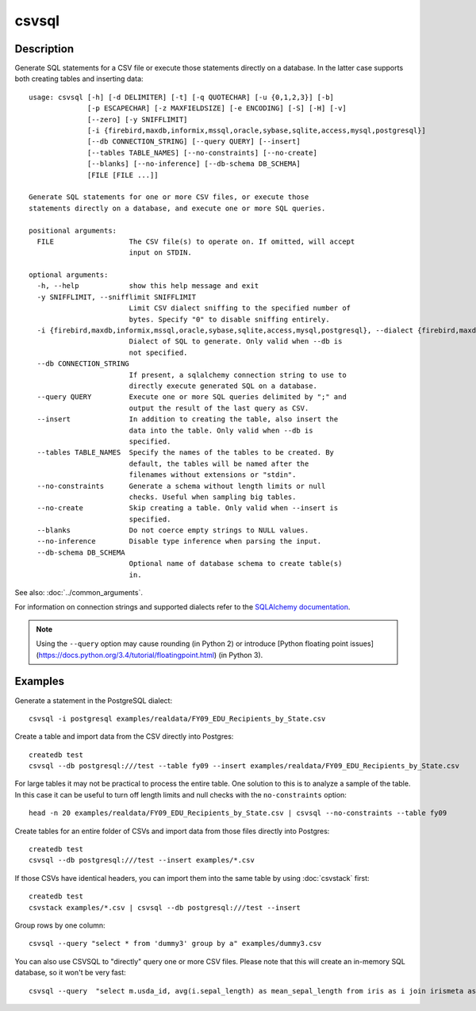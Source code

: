 ======
csvsql
======

Description
===========

Generate SQL statements for a CSV file or execute those statements directly on a database. In the latter case supports both creating tables and inserting data::

    usage: csvsql [-h] [-d DELIMITER] [-t] [-q QUOTECHAR] [-u {0,1,2,3}] [-b]
                  [-p ESCAPECHAR] [-z MAXFIELDSIZE] [-e ENCODING] [-S] [-H] [-v]
                  [--zero] [-y SNIFFLIMIT]
                  [-i {firebird,maxdb,informix,mssql,oracle,sybase,sqlite,access,mysql,postgresql}]
                  [--db CONNECTION_STRING] [--query QUERY] [--insert]
                  [--tables TABLE_NAMES] [--no-constraints] [--no-create]
                  [--blanks] [--no-inference] [--db-schema DB_SCHEMA]
                  [FILE [FILE ...]]

    Generate SQL statements for one or more CSV files, or execute those
    statements directly on a database, and execute one or more SQL queries.

    positional arguments:
      FILE                  The CSV file(s) to operate on. If omitted, will accept
                            input on STDIN.

    optional arguments:
      -h, --help            show this help message and exit
      -y SNIFFLIMIT, --snifflimit SNIFFLIMIT
                            Limit CSV dialect sniffing to the specified number of
                            bytes. Specify "0" to disable sniffing entirely.
      -i {firebird,maxdb,informix,mssql,oracle,sybase,sqlite,access,mysql,postgresql}, --dialect {firebird,maxdb,informix,mssql,oracle,sybase,sqlite,access,mysql,postgresql}
                            Dialect of SQL to generate. Only valid when --db is
                            not specified.
      --db CONNECTION_STRING
                            If present, a sqlalchemy connection string to use to
                            directly execute generated SQL on a database.
      --query QUERY         Execute one or more SQL queries delimited by ";" and
                            output the result of the last query as CSV.
      --insert              In addition to creating the table, also insert the
                            data into the table. Only valid when --db is
                            specified.
      --tables TABLE_NAMES  Specify the names of the tables to be created. By
                            default, the tables will be named after the
                            filenames without extensions or "stdin".
      --no-constraints      Generate a schema without length limits or null
                            checks. Useful when sampling big tables.
      --no-create           Skip creating a table. Only valid when --insert is
                            specified.
      --blanks              Do not coerce empty strings to NULL values.
      --no-inference        Disable type inference when parsing the input.
      --db-schema DB_SCHEMA
                            Optional name of database schema to create table(s)
                            in.

See also: :doc:`../common_arguments`.

For information on connection strings and supported dialects refer to the `SQLAlchemy documentation <http://www.sqlalchemy.org/docs/dialects/>`_.


.. note::
    
    Using the ``--query`` option may cause rounding (in Python 2) or introduce [Python floating point issues](https://docs.python.org/3.4/tutorial/floatingpoint.html) (in Python 3).

Examples
========

Generate a statement in the PostgreSQL dialect::

    csvsql -i postgresql examples/realdata/FY09_EDU_Recipients_by_State.csv

Create a table and import data from the CSV directly into Postgres::

    createdb test
    csvsql --db postgresql:///test --table fy09 --insert examples/realdata/FY09_EDU_Recipients_by_State.csv

For large tables it may not be practical to process the entire table. One solution to this is to analyze a sample of the table. In this case it can be useful to turn off length limits and null checks with the ``no-constraints`` option::
    
    head -n 20 examples/realdata/FY09_EDU_Recipients_by_State.csv | csvsql --no-constraints --table fy09

Create tables for an entire folder of CSVs and import data from those files directly into Postgres::

    createdb test
    csvsql --db postgresql:///test --insert examples/*.csv

If those CSVs have identical headers, you can import them into the same table by using :doc:`csvstack` first::

    createdb test
    csvstack examples/*.csv | csvsql --db postgresql:///test --insert

Group rows by one column::

    csvsql --query "select * from 'dummy3' group by a" examples/dummy3.csv

You can also use CSVSQL to "directly" query one or more CSV files. Please note that this will create an in-memory SQL database, so it won't be very fast::

    csvsql --query  "select m.usda_id, avg(i.sepal_length) as mean_sepal_length from iris as i join irismeta as m on (i.species = m.species) group by m.species" examples/iris.csv examples/irismeta.csv
